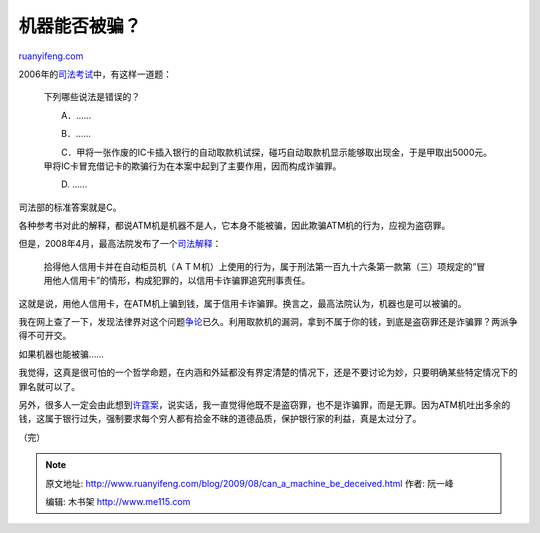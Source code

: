 .. _200908_can_a_machine_be_deceived:

机器能否被骗？
=================================

`ruanyifeng.com <http://www.ruanyifeng.com/blog/2009/08/can_a_machine_be_deceived.html>`__

2006年的\ `司法考试 <http://www.google.com/search?client=opera&rls=en&q=2006%E5%B9%B4%E5%9B%BD%E5%AE%B6%E5%8F%B8%E6%B3%95%E8%80%83%E8%AF%95%E8%AF%95%E5%8D%B7%E4%BA%8C&sourceid=opera&ie=utf-8&oe=utf-8>`__\ 中，有这样一道题：

    下列哪些说法是错误的？

    　　A．……

    　　B．……

    　　C．甲将一张作废的IC卡插入银行的自动取款机试探，碰巧自动取款机显示能够取出现金，于是甲取出5000元。甲将IC卡冒充借记卡的欺骗行为在本案中起到了主要作用，因而构成诈骗罪。

    　　D. ……

司法部的标准答案就是C。

各种参考书对此的解释，都说ATM机是机器不是人，它本身不能被骗，因此欺骗ATM机的行为，应视为盗窃罪。

但是，2008年4月，最高法院发布了一个\ `司法解释 <http://news.xinhuanet.com/legal/2008-05/07/content_8118438.htm>`__\ ：

    拾得他人信用卡并在自动柜员机（ＡＴＭ机）上使用的行为，属于刑法第一百九十六条第一款第（三）项规定的”冒用他人信用卡”的情形，构成犯罪的，以信用卡诈骗罪追究刑事责任。

这就是说，用他人信用卡，在ATM机上骗到钱，属于信用卡诈骗罪。换言之，最高法院认为，机器也是可以被骗的。

我在网上查了一下，发现法律界对这个问题\ `争论 <http://www.google.com/search?hl=en&client=opera&rls=en&newwindow=1&q=%E6%9C%BA%E5%99%A8+%E8%AF%88%E9%AA%97%E7%BD%AA%E5%AF%B9%E8%B1%A1&aq=f&oq=&aqi=>`__\ 已久。利用取款机的漏洞，拿到不属于你的钱，到底是盗窃罪还是诈骗罪？两派争得不可开交。

如果机器也能被骗……

我觉得，这真是很可怕的一个哲学命题，在内涵和外延都没有界定清楚的情况下，还是不要讨论为妙，只要明确某些特定情况下的罪名就可以了。

另外，很多人一定会由此想到\ `许霆案 <http://www.google.com/search?hl=en&client=opera&rls=en&hs=WM8&newwindow=1&q=%E8%AE%B8%E9%9C%86%E6%A1%88&aq=f&oq=&aqi=>`__\ ，说实话，我一直觉得他既不是盗窃罪，也不是诈骗罪，而是无罪。因为ATM机吐出多余的钱，这属于银行过失，强制要求每个穷人都有拾金不昧的道德品质，保护银行家的利益，真是太过分了。

（完）

.. note::
    原文地址: http://www.ruanyifeng.com/blog/2009/08/can_a_machine_be_deceived.html 
    作者: 阮一峰 

    编辑: 木书架 http://www.me115.com